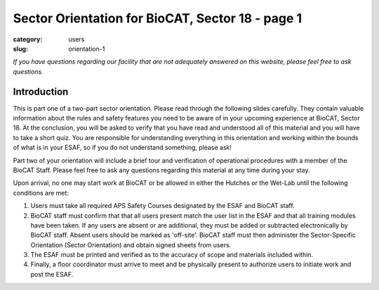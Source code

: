 Sector Orientation for BioCAT, Sector 18 - page 1
###############################################################################

:category: users
:slug: orientation-1

*If you have questions regarding our facility that are not adequately answered
on this website, please feel free to ask questions.*

Introduction
=================================

This is part one of a two-part sector orientation. Please read through the
following slides carefully. They contain valuable information about the rules
and safety features you need to be aware of in your upcoming experience at
BioCAT, Sector 18. At the conclusion, you will be asked to verify that you
have read and understood all of this material and you will have to take a
short quiz. You are responsible for understanding everything in this
orientation and working within the bounds of what is in your ESAF, so if you
do not understand something, please ask!

Part two of your orientation will include a brief tour and verification of
operational procedures with a member of the BioCAT Staff. Please feel free
to ask any questions regarding this material at any time during your stay.

Upon arrival, no one may start work at BioCAT or be allowed in either the
Hutches or the Wet-Lab until the following conditions are met:

#.  Users must take all required APS Safety Courses designated by the ESAF and
    BioCAT staff.

#.  BioCAT staff must confirm that that all users present match the user list
    in the ESAF and that all training modules have been taken. If any users
    are absent or are additional, they must be added or subtracted
    electronically by BioCAT staff. Absent users should be marked as 'off-site'.
    BioCAT staff must then administer the Sector-Specific Orientation (Sector
    Orientation) and obtain signed sheets from users.

#.  The ESAF must be printed and verified as to the accuracy of scope and
    materials included within.

#.  Finally, a floor coordinator must arrive to meet and be physically present
    to authorize users to initiate work and post the ESAF.

.. lead::
    **If your ESAF is not posted, you may not begin any work in any of the
    BioCAT Designated Areas.**

.. column::
    :width: 6

    .. Nothing to see here

.. column::
    :width: 6

    .. button:: Next
        :class: primary block
        :target: {filename}/pages/sector/orientation_2.rst
